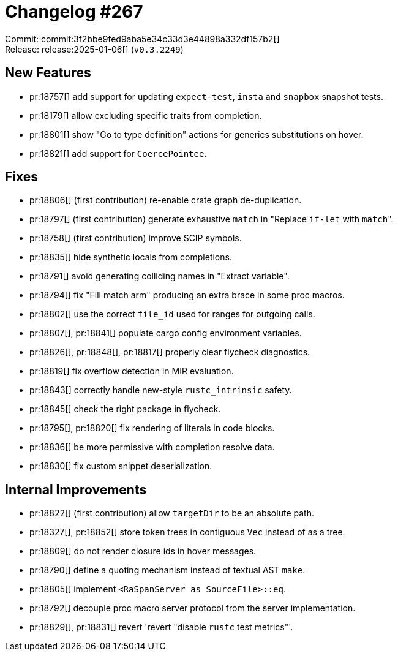 = Changelog #267
:sectanchors:
:experimental:
:page-layout: post

Commit: commit:3f2bbe9fed9aba5e34c33d3e44898a332df157b2[] +
Release: release:2025-01-06[] (`v0.3.2249`)

== New Features

* pr:18757[] add support for updating `expect-test`, `insta` and `snapbox` snapshot tests.
* pr:18179[] allow excluding specific traits from completion.
* pr:18801[] show "Go to type definition" actions for generics substitutions on hover.
* pr:18821[] add support for `CoercePointee`.

== Fixes

* pr:18806[] (first contribution) re-enable crate graph de-duplication.
* pr:18797[] (first contribution) generate exhaustive `match` in "Replace `if-let` with ``match``".
* pr:18758[] (first contribution) improve SCIP symbols.
* pr:18835[] hide synthetic locals from completions.
* pr:18791[] avoid generating colliding names in "Extract variable".
* pr:18794[] fix "Fill match arm" producing an extra brace in some proc macros.
* pr:18802[] use the correct `file_id` used for ranges for outgoing calls.
* pr:18807[], pr:18841[] populate cargo config environment variables.
* pr:18826[], pr:18848[], pr:18817[] properly clear flycheck diagnostics.
* pr:18819[] fix overflow detection in MIR evaluation.
* pr:18843[] correctly handle new-style `rustc_intrinsic` safety.
* pr:18845[] check the right package in flycheck.
* pr:18795[], pr:18820[] fix rendering of literals in code blocks.
* pr:18836[] be more permissive with completion resolve data.
* pr:18830[] fix custom snippet deserialization.

== Internal Improvements

* pr:18822[] (first contribution) allow `targetDir` to be an absolute path.
* pr:18327[], pr:18852[] store token trees in contiguous `Vec` instead of as a tree.
* pr:18809[] do not render closure ids in hover messages.
* pr:18790[] define a quoting mechanism instead of textual AST `make`.
* pr:18805[] implement `<RaSpanServer as SourceFile>::eq`.
* pr:18792[] decouple proc macro server protocol from the server implementation.
* pr:18829[], pr:18831[] revert 'revert "disable `rustc` test metrics"'.
